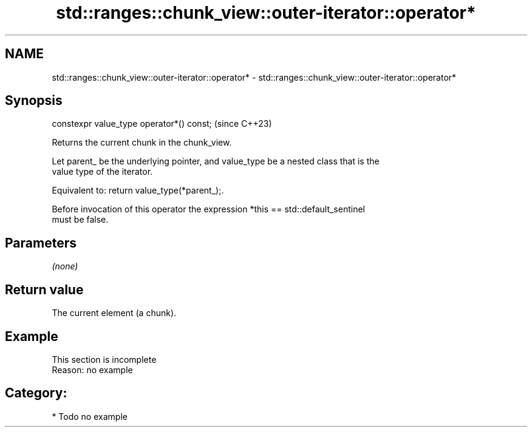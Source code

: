 .TH std::ranges::chunk_view::outer-iterator::operator* 3 "2024.06.10" "http://cppreference.com" "C++ Standard Libary"
.SH NAME
std::ranges::chunk_view::outer-iterator::operator* \- std::ranges::chunk_view::outer-iterator::operator*

.SH Synopsis
   constexpr value_type operator*() const;  (since C++23)

   Returns the current chunk in the chunk_view.

   Let parent_ be the underlying pointer, and value_type be a nested class that is the
   value type of the iterator.

   Equivalent to: return value_type(*parent_);.

   Before invocation of this operator the expression *this == std::default_sentinel
   must be false.

.SH Parameters

   \fI(none)\fP

.SH Return value

   The current element (a chunk).

.SH Example

    This section is incomplete
    Reason: no example

.SH Category:
     * Todo no example
